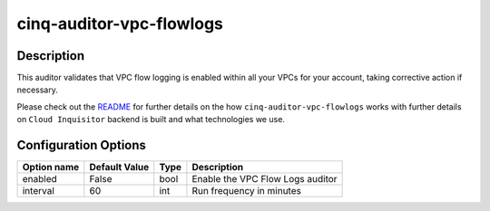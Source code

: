 *************************
cinq-auditor-vpc-flowlogs
*************************

===========
Description
===========

This auditor validates that VPC flow logging is enabled within all your VPCs for your account, taking corrective action if necessary.

Please check out the `README <https://github.com/RiotGames/cloud-inquisitor/blob/master/docs/backend/README.rst>`_ 
for further details on the how ``cinq-auditor-vpc-flowlogs`` works with further details on ``Cloud Inquisitor`` backend is built and what technologies we use.

=====================
Configuration Options
=====================

+------------------+----------------+--------+-----------------------------------------------------------------------------------------------------------+
| Option name      | Default Value  | Type   | Description                                                                                               |
+==================+================+========+===========================================================================================================+
| enabled          | False          | bool   | Enable the VPC Flow Logs auditor                                                                          |
+------------------+----------------+--------+-----------------------------------------------------------------------------------------------------------+
| interval         | 60             | int    | Run frequency in minutes                                                                                  |
+------------------+----------------+--------+-----------------------------------------------------------------------------------------------------------+

